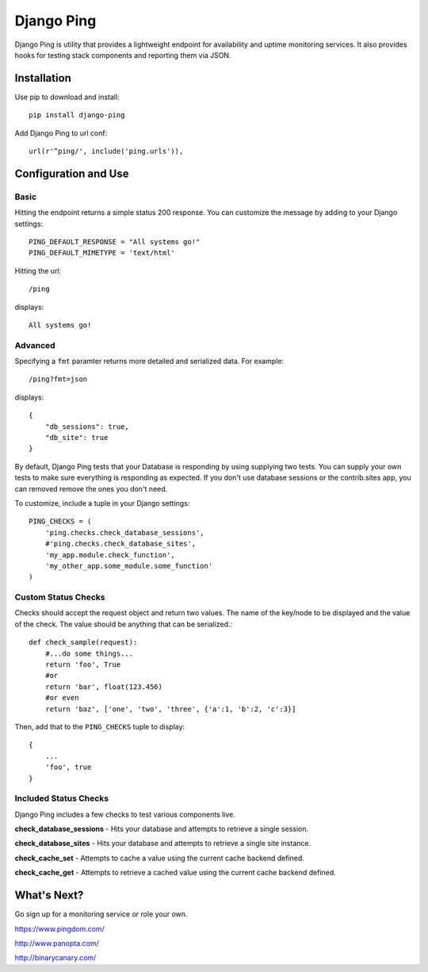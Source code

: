 Django Ping
===========

Django Ping is utility that provides a lightweight endpoint for availability and uptime monitoring services. It 
also provides hooks for testing stack components and reporting them via JSON.

Installation
------------

Use pip to download and install::

    pip install django-ping

Add Django Ping to url conf::

    url(r'^ping/', include('ping.urls')),

Configuration and Use
---------------------

Basic
~~~~~

Hitting the endpoint returns a simple status 200 response.
You can customize the message by adding to your Django settings::

    PING_DEFAULT_RESPONSE = "All systems go!"
    PING_DEFAULT_MIMETYPE = 'text/html'

Hitting the url::

    /ping
    
displays::

    All systems go!

Advanced
~~~~~~~~

Specifying a ``fmt`` paramter returns more detailed and serialized data.
For example::

    /ping?fmt=json
    
displays::

    {
        "db_sessions": true,
        "db_site": true
    }

By default, Django Ping tests that your Database is responding
by using supplying two tests.  You can supply your own tests
to make sure everything is responding as expected. If you don't
use database sessions or the contrib.sites app, you can removed
remove the ones you don't need.

To customize, include a tuple in your Django settings::

    PING_CHECKS = (
        'ping.checks.check_database_sessions',
        #'ping.checks.check_database_sites',
        'my_app.module.check_function',
        'my_other_app.some_module.some_function'
    )

Custom Status Checks
~~~~~~~~~~~~~~~~~~~~

Checks should accept the request object and return
two values. The name of the key/node to be displayed
and the value of the check. The value should be anything
that can be serialized.::

    def check_sample(request):
        #...do some things...
        return 'foo', True
        #or
        return 'bar', float(123.456)
        #or even
        return 'baz', ['one', 'two', 'three', {'a':1, 'b':2, 'c':3}]

Then, add that to the ``PING_CHECKS`` tuple to display::

    {
        ...
        'foo', true
    }


Included Status Checks
~~~~~~~~~~~~~~~~~~~~~~

Django Ping includes a few checks to test various components
live.

**check_database_sessions** - Hits your database and attempts to retrieve a single session.

**check_database_sites** - Hits your database and attempts to retrieve a single site instance.

**check_cache_set** - Attempts to cache a value using the current cache backend defined.

**check_cache_get** - Attempts to retrieve a cached value using the current cache backend defined.

What's Next?
------------

Go sign up for a monitoring service or role your own.

https://www.pingdom.com/

http://www.panopta.com/

http://binarycanary.com/